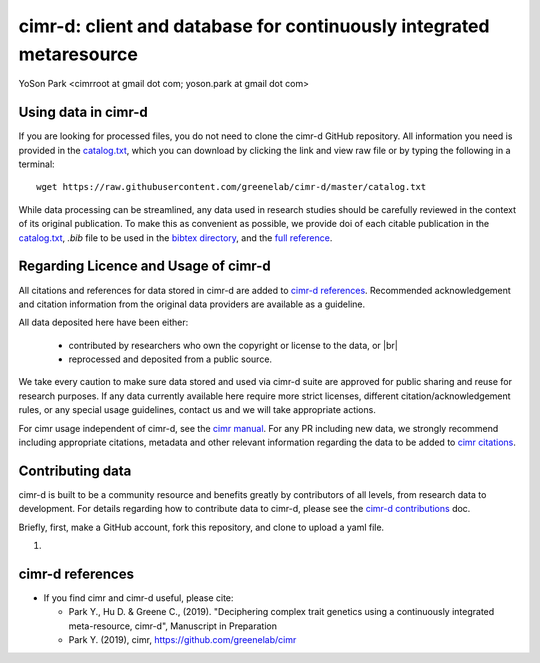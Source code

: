 
********************************************************************
cimr-d: client and database for continuously integrated metaresource
********************************************************************

YoSon Park <cimrroot at gmail dot com; yoson.park at gmail dot com>


====================
Using data in cimr-d
====================


If you are looking for processed files, you do not need to clone
the cimr-d GitHub repository. All information you need is
provided in the `catalog.txt`_, which you can download by clicking
the link and view raw file or by typing the following in a terminal::

    wget https://raw.githubusercontent.com/greenelab/cimr-d/master/catalog.txt


While data processing can be streamlined, any data used in research
studies should be carefully reviewed in the context of its original
publication. To make this as convenient as possible, we provide
doi of each citable publication in the `catalog.txt`_, `.bib` file to be
used in the `bibtex directory`_, and the `full reference`_.



.. _catalog.txt: https://raw.githubusercontent.com/greenelab/cimr-d/master/catalog.txt
.. _bibtex directory: https://github.com/greenelab/cimr-d/tree/master/doc/bibtex
.. _full reference: https://github.com/greenelab/cimr-d/blob/master/doc/references.md




=====================================
Regarding Licence and Usage of cimr-d
=====================================

All citations and references for data stored in cimr-d are added to
`cimr-d references`_. Recommended acknowledgement and citation
information from the original data providers are available as a
guideline.



All data deposited here have been either:

  * contributed by researchers who own the copyright or license to the data, or |br|\
  * reprocessed and deposited from a public source.



We take every caution to make sure data stored and used via cimr-d
suite are approved for public sharing and reuse for research
purposes. If any data currently available here require more
strict licenses, different citation/acknowledgement rules,
or any special usage guidelines, contact us and we will take
appropriate actions.

For cimr usage independent of cimr-d, see the `cimr manual`_.
For any PR including new data, we strongly recommend including
appropriate citations, metadata and other relevant information
regarding the data to be added to `cimr citations`_.



.. |br| raw:: html

   <br />

.. _cimr-d references: https://github.com/greenelab/cimr-d/blob/master/doc/references.md
.. _cimr manual: https://cimr.readthedocs.io
.. _cimr citations: https://github.com/greenelab/cimr/blob/master/doc/source/citations.rst



=================
Contributing data
=================

cimr-d is built to be a community resource and benefits greatly
by contributors of all levels, from research data to development.
For details regarding how to contribute data to cimr-d, please see
the `cimr-d contributions`_ doc.


Briefly, first, make a GitHub account, fork this repository, and
clone to upload a yaml file.

1.


.. _cimr-d contributions: https://github.com/greenelab/cimr-d/blob/master/doc/contributing.md



=================
cimr-d references
=================


* If you find cimr and cimr-d useful, please cite:

  * Park Y., Hu D. & Greene C., (2019). "Deciphering complex trait
    genetics using a continuously integrated meta-resource, cimr-d",
    Manuscript in Preparation

  * Park Y. (2019), cimr, https://github.com/greenelab/cimr


